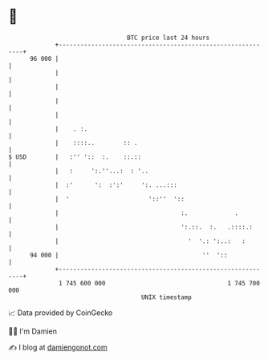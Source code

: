 * 👋

#+begin_example
                                    BTC price last 24 hours                    
                +------------------------------------------------------------+ 
         96 000 |                                                            | 
                |                                                            | 
                |                                                            | 
                |                                                            | 
                |                                                            | 
                |    . :.                                                    | 
                |    ::::..        :: .                                      | 
   $ USD        |   :'' '::  :.    ::.::                                     | 
                |   :     ':.''...:  : '..                                   | 
                |  :'      ':  :':'     ':. ...:::                           | 
                |  '                      '::''  '::                         | 
                |                                  :.             .          | 
                |                                  ':.::.  :.   .::::.:      | 
                |                                    '  '.: ':..:   :        | 
         94 000 |                                        ''  '::             | 
                +------------------------------------------------------------+ 
                 1 745 600 000                                  1 745 700 000  
                                        UNIX timestamp                         
#+end_example
📈 Data provided by CoinGecko

🧑‍💻 I'm Damien

✍️ I blog at [[https://www.damiengonot.com][damiengonot.com]]
